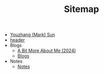 #+TITLE: Sitemap

- [[file:index.org][Youzhang (Mark) Sun]]
- [[file:header.org][header]]
- Blogs
  - [[file:Blogs/More_About_Me.org][A Bit More About Me (2024)]]
  - [[file:Blogs/index.org][Blogs]]
- Notes
  - [[file:Notes/index.org][Notes]]